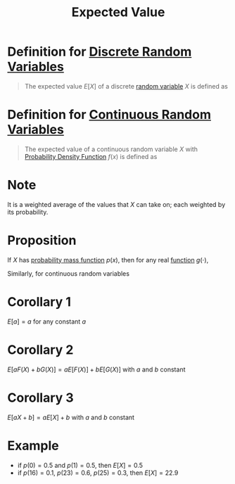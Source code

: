 :PROPERTIES:
:ID:       ec08bf1f-90a5-429a-94f5-fb027476fb8e
:END:
#+title: Expected Value
#+filetags: random_variables

* Definition for [[id:d844373f-4fd9-4bdd-b621-101594827ab7][Discrete Random Variables]]
#+begin_quote
The expected value \(E[X]\) of a discrete [[id:d844373f-4fd9-4bdd-b621-101594827ab7][random variable]] \(X\) is defined as

\begin{equation*}
E[X] = \sum_xxp(x)
\end{equation*}
#+end_quote

* Definition for [[id:02a15daa-14ee-4057-ad3c-3ba5f15a150d][Continuous Random Variables]]
#+begin_quote
The expected value of a continuous random variable \(X\) with [[id:c33b418c-6edd-4de3-9d73-6d5de459abe9][Probability Density Function]] \(f(x)\) is defined as

\begin{equation*}
E[X] = \int_{-\infty}^{\infty}xf(x) \, dx
\end{equation*}
#+end_quote

* Note
It is a weighted average of the values that \(X\) can take on; each weighted by its probability.

* Proposition
If \(X\) has [[id:ceca6e9c-8832-4d54-9442-d1675964ebca][probability mass function]] \(p(x)\), then for any real [[id:87d42439-b03b-48be-84ab-2215b4733dd7][function]] \(g(\cdot)\),

\begin{equation*}
E[g(x)] = \sum_xg(x)p(x)
\end{equation*}

Similarly, for continuous random variables

\begin{equation*}
E[g(x)] = \int_{-\infty}^{\infty}g(x)p(x) \, dx
\end{equation*}

* Corollary 1
\(E[a] = a\) for any constant \(a\)

* Corollary 2
\(E[aF(X) + bG(X)] = aE[F(X)] + bE[G(X)]\) with \(a\) and \(b\) constant

* Corollary 3
\(E[aX + b] = aE[X] + b\) with \(a\) and \(b\) constant

* Example
- if \(p(0) = 0.5\) and \(p(1) = 0.5\), then \(E[X] = 0.5\)
- if \(p(16) = 0.1\), \(p(23) = 0.6\), \(p(25) = 0.3\), then \(E[X] = 22.9\)
